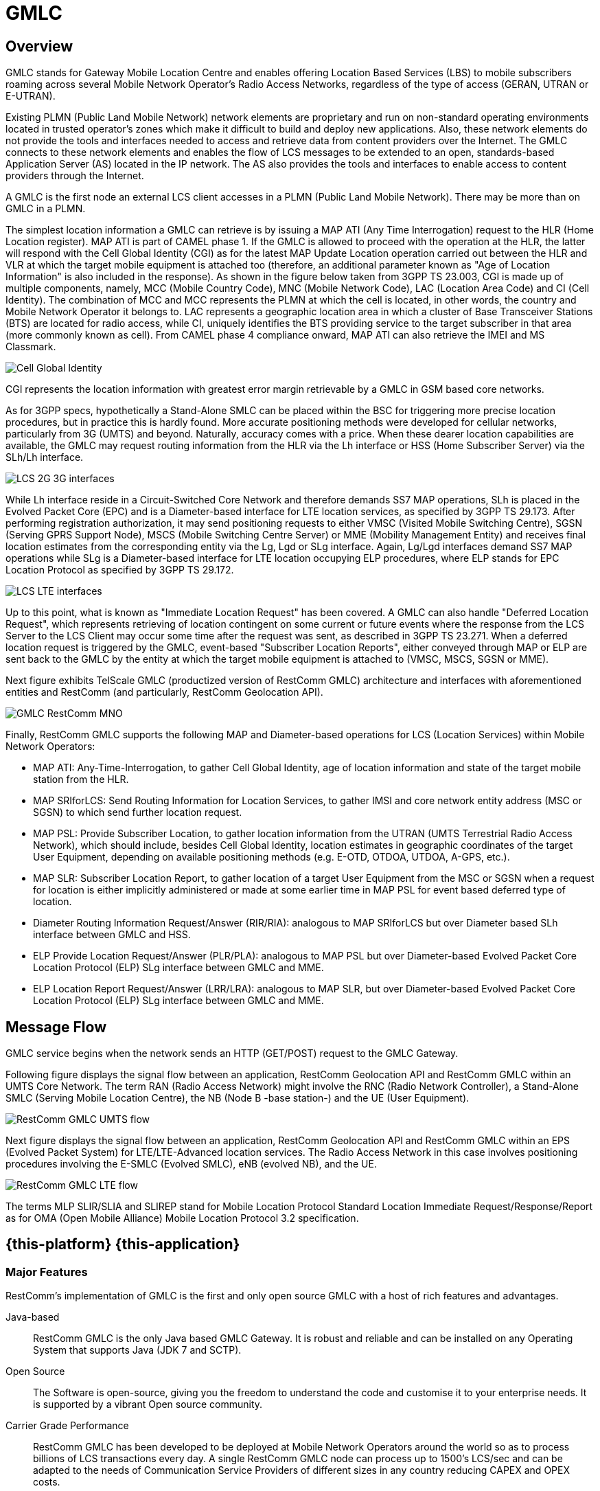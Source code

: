 = GMLC 

[[_gmlc_overview]]
== Overview

GMLC stands for Gateway Mobile Location Centre and enables offering Location Based Services (LBS) to mobile subscribers roaming across several Mobile Network Operator's Radio Access Networks, regardless of the type of access (GERAN, UTRAN or E-UTRAN). 

Existing PLMN (Public Land Mobile Network) network elements are proprietary and run on non-standard operating environments located in trusted operator’s zones which make it difficult to build and deploy new applications. Also, these network elements do not provide the tools and interfaces needed to access and retrieve data from content providers over the Internet. The GMLC connects to these network elements and enables the flow of LCS messages to be extended to an open, standards-based Application Server (AS) located in the IP network. The AS also provides the tools and interfaces to enable access to content providers through the Internet. 

A GMLC is the first node an external LCS client accesses in a PLMN (Public Land Mobile Network). There may be more than on GMLC in a PLMN.   

The simplest location information a GMLC can retrieve is by issuing a MAP ATI (Any Time Interrogation) request to the HLR (Home Location register). MAP ATI is part of CAMEL phase 1. If the GMLC is allowed to proceed with the operation at the HLR, the latter will respond with the Cell Global Identity (CGI) as for the latest MAP Update Location operation carried out between the HLR and VLR at which the target mobile equipment is attached too (therefore, an additional parameter known as "Age of Location Information" is also included in the response). As shown in the figure below taken from 3GPP TS 23.003, CGI is made up of multiple components, namely, MCC (Mobile Country Code), MNC (Mobile Network Code), LAC (Location Area Code) and CI (Cell Identity). The combination of MCC and MCC represents the PLMN at which the cell is located, in other words, the country and Mobile Network Operator it belongs to. LAC represents a geographic location area in which a cluster of Base Transceiver Stations (BTS) are located for radio access, while CI, uniquely identifies the BTS providing service to the target subscriber in that area (more commonly known as cell). From CAMEL phase 4 compliance onward, MAP ATI can also retrieve the IMEI and MS Classmark.


image::images/CGI.png[Cell Global Identity, align="center"]

CGI represents the location information with greatest error margin retrievable by a GMLC in GSM based core networks. 

As for 3GPP specs, hypothetically a Stand-Alone SMLC
can be placed within the BSC for triggering more precise location procedures, but in practice this is hardly found. More accurate positioning methods were developed for cellular networks, particularly from 3G (UMTS) and beyond. Naturally, accuracy comes with a price. When these dearer location capabilities are available, the GMLC may request routing information from the HLR via the Lh interface or HSS (Home Subscriber Server) via the SLh/Lh interface. 

image::images/LCS_2G-3G_interfaces.png[]

While Lh interface reside in a Circuit-Switched Core Network and therefore demands SS7 MAP operations, SLh is placed in the Evolved Packet Core (EPC) and is a Diameter-based interface for LTE location services, as specified by 3GPP TS 29.173. After performing registration authorization, it may send positioning requests to either VMSC (Visited Mobile Switching Centre), SGSN (Serving GPRS Support Node), MSCS (Mobile Switching Centre Server) or MME (Mobility Management Entity) and receives final location estimates from the corresponding entity via  the Lg, Lgd or SLg interface. Again, Lg/Lgd interfaces demand SS7 MAP operations while SLg is a Diameter-based interface for LTE location occupying ELP procedures, where ELP stands for EPC Location Protocol as specified by 3GPP TS 29.172.

image::images/LCS-LTE_interfaces.png[]

Up to this point, what is known as "Immediate Location Request" has been covered. A GMLC can also handle "Deferred Location Request", which represents retrieving of location contingent on some current or future events where the response from the LCS Server to the LCS Client may occur some time after the request was sent, as described in 3GPP TS 23.271. When a deferred location request is triggered by the GMLC, event-based "Subscriber Location Reports", either conveyed through MAP or ELP are sent back to the GMLC by the entity at which the target mobile equipment is attached to (VMSC, MSCS, SGSN or MME).

Next figure exhibits TelScale GMLC (productized version of RestComm GMLC) architecture and interfaces with aforementioned entities and RestComm (and particularly, RestComm Geolocation API).

image::images/GMLC-RestComm-MNO.png[]

Finally, RestComm GMLC supports the following MAP and Diameter-based operations for LCS (Location Services) within Mobile Network Operators:

* MAP ATI: Any-Time-Interrogation, to gather Cell Global Identity, age of location information and state of the target mobile station from the HLR.
* MAP SRIforLCS: Send Routing Information for Location Services, to gather IMSI and core network entity address (MSC or SGSN) to which send further location request.
* MAP PSL: Provide Subscriber Location, to gather location information from the UTRAN (UMTS Terrestrial Radio Access Network), which should include, besides Cell Global Identity,  location estimates in geographic coordinates of the target User Equipment, depending on available positioning methods (e.g. E-OTD, OTDOA, UTDOA, A-GPS, etc.).
* MAP SLR: Subscriber Location Report, to gather location of a target User Equipment from the MSC or SGSN when a request for location is either implicitly administered or made at some earlier time in MAP PSL for event based deferred type of location.
* Diameter Routing Information Request/Answer (RIR/RIA): analogous to MAP SRIforLCS but over Diameter based SLh interface between GMLC and HSS.
* ELP Provide Location Request/Answer (PLR/PLA): analogous to MAP PSL but over Diameter-based Evolved Packet Core Location Protocol (ELP) SLg interface between GMLC and MME.
* ELP Location Report Request/Answer (LRR/LRA): analogous to MAP SLR, but over Diameter-based Evolved Packet Core Location Protocol (ELP) SLg interface between GMLC and MME.

== Message Flow

GMLC service begins when the network sends an HTTP (GET/POST) request to the GMLC Gateway.

Following figure displays the signal flow between an application, RestComm Geolocation API and RestComm GMLC within an UMTS Core Network. The term RAN (Radio Access Network) might involve the RNC (Radio Network Controller), a Stand-Alone SMLC (Serving Mobile Location Centre), the NB (Node B -base station-) and the UE (User Equipment).

image::images/RestComm-GMLC-UMTS_flow.png[]

Next figure displays the signal flow between an application, RestComm Geolocation API and RestComm GMLC within an EPS (Evolved Packet System) for LTE/LTE-Advanced location services. The Radio Access Network in this case involves positioning procedures involving the E-SMLC (Evolved SMLC), eNB (evolved NB), and the UE.

image::images/RestComm-GMLC-LTE_flow.png[]

The terms MLP SLIR/SLIA and SLIREP stand for Mobile Location Protocol Standard Location Immediate Request/Response/Report as for OMA (Open Mobile Alliance) Mobile Location Protocol 3.2 specification.

[[_restcomm_gmlc_overview]]
== {this-platform} {this-application} 

[[_restcomm_gmlc_overview_features]]
=== Major Features

RestComm's implementation of GMLC is the first and only open source GMLC with a host of rich features and advantages. 

Java-based:::
  RestComm GMLC is the only Java based GMLC Gateway.
  It is robust and reliable and can be installed on any Operating System that supports Java (JDK 7 and SCTP). 

Open Source:::
  The Software is open-source, giving you the freedom to understand the code and customise it to your enterprise needs.
  It is supported by a vibrant Open source community. 

Carrier Grade Performance:::
  RestComm GMLC has been developed to be deployed at Mobile Network Operators around the world so as to process billions of LCS transactions every day.
  A single RestComm GMLC node can process up to 1500's LCS/sec and can be adapted to the needs of Communication Service Providers of different sizes in any country reducing  CAPEX and OPEX costs. 

Cloud Ready:::
  RestComm GMLC is Cloud-ready.
  It can be deployed on dedicated hardware, private cloud infrastructure or public IaaS such as AWS. 

SS7 Hardware Cards:::
  RestComm GMLC can be used with Intel family boards (Dialogic SS7 cards) or Zaptel/Dahdi compatible TDM devices (Digium, Sangoma).  For production its recommended to use Dialogic boards only. 

SIGTRAN (M3UA):::
  It also has in-built support for SIGTRAN (M3UA using SCTP).
  
Diameter-based SLh and SLg (ELP):::
  It also has in-built support for LCS in LTE networks.

HTTP interface:::
  HTTP interface is a common interface that can be used for connection with service applications. RestComm GMLC supports network/application/service initiated LCS requests.

MLP:::
  Location requests can be sent to the GMLC using plain XML over HTTP(S), with the request being encoded in OMA MLP (Mobile Location Protocol). See the full OMA MLP technical specification here: http://technical.openmobilealliance.org/Technical/technical-information/release-program/current-releases/mlp-v3-1

Easy Configuration and Management:::
  RestComm GMLC comes with an efficient Command Line Interface (CLI) tool allowing you to completely configure the  Gateway at run-time and manage it using simple commands rather than do everything manually.
   RestComm GMLC also comes with a Graphical User Interface that will allow you to configure, monitor and manage the Gateway through a convenient user-friendly interface. 

[[_mobicents_gmlc_overview_tech_spec]]
=== Technical Specifications

RestComm GMLC is not restricted by Transaction Per Second model.
The only restricting factor is memory + CPU capacity of the host servers, third-party applications or the underlying database service. 

* RestComm GMLC supports as many as 1073741823 incoming and 1073741823 outgoing concurrent sessions/dialogs.
* RestComm GMLC supports unlimited E1 links and the only limiting factor is the underlying TDM board used.
* RestComm GMLC SCTP supports as many associations as supported by the underlying Operating System.
  Can be setup in multihome.
* RestComm GMLC M3UA can be confgured to have as many ASP's / IPSP's as needed by the system.
* RestComm GMLC SCCP can be confgured to have virtually unlimited Global Title Translation rules and also supports wild characters for partial matching of Global Title digits.        

[[_mobicents_gmlc_overview_http]]
=== HTTP Transfer Mechanism

The {this-platform} makes use of HTTP protocol between the gateway and the third-party applications (or Value Added Service Modules). {this-platform} receives the GMLC request from the third-party applications and then translates these requests to SS7 MAP or Diameter based commands when applies. The HTTP callback mechanism allows the third-party Application to be agnostic to Operating System, Programming Language and Framework.
The third-party Application can be either of the following technologies on any Operating System: 

* Apache Tomcat, JBoss AS, Oracle Application Server, IBM Websphere etc for JSP/Servlet on Java 
* PHP
* Microsoft IIS for ASP
    
